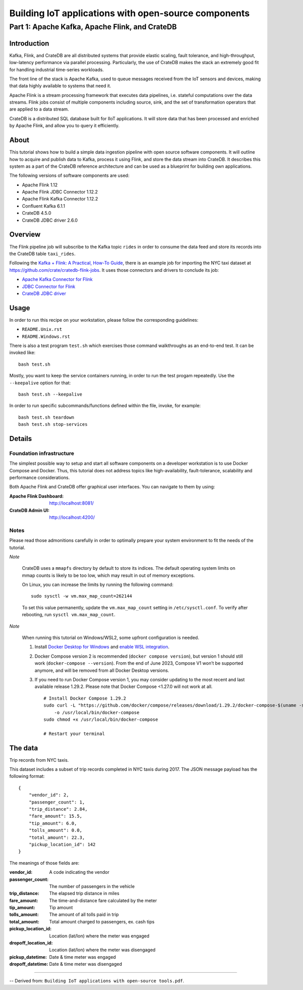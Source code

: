 #####################################################
Building IoT applications with open-source components
#####################################################


***********************************************
Part 1: Apache Kafka, Apache Flink, and CrateDB
***********************************************


Introduction
============

Kafka, Flink, and CrateDB are all distributed systems that provide elastic
scaling, fault tolerance, and high-throughput, low-latency performance via
parallel processing. Particularly, the use of CrateDB makes the stack an
extremely good fit for handling industrial time-series workloads.

The front line of the stack is Apache Kafka, used to queue messages received
from the IoT sensors and devices, making that data highly available to systems
that need it.

Apache Flink is a stream processing framework that executes data pipelines,
i.e. stateful computations over the data streams.
Flink jobs consist of multiple components including source, sink, and the set
of transformation operators that are applied to a data stream.

CrateDB is a distributed SQL database built for IIoT applications. It will
store data that has been processed and enriched by Apache Flink, and allow you
to query it efficiently.


About
=====

This tutorial shows how to build a simple data ingestion pipeline with open
source software components.
It will outline how to acquire and publish data to Kafka, process it using
Flink, and store the data stream into CrateDB.
It describes this system as a part of the CrateDB reference architecture and
can be used as a blueprint for building own applications.

The following versions of software components are used:

- Apache Flink 1.12
- Apache Flink JDBC Connector 1.12.2
- Apache Flink Kafka Connector 1.12.2
- Confluent Kafka 6.1.1
- CrateDB 4.5.0
- CrateDB JDBC driver 2.6.0


Overview
========

The Flink pipeline job will subscribe to the Kafka topic ``rides`` in order to
consume the data feed and store its records into the CrateDB table ``taxi_rides``.

Following the `Kafka + Flink: A Practical, How-To Guide`_, there is an example job
for importing the NYC taxi dataset at https://github.com/crate/cratedb-flink-jobs.
It uses those connectors and drivers to conclude its job:

- `Apache Kafka Connector for Flink`_
- `JDBC Connector for Flink`_
- `CrateDB JDBC driver`_


Usage
=====

In order to run this recipe on your workstation, please follow the
corresponding guidelines:

- ``README.Unix.rst``
- ``README.Windows.rst``

There is also a test program ``test.sh`` which exercises those command
walkthroughs as an end-to-end test. It can be invoked like::

    bash test.sh

Mostly, you want to keep the service containers running, in order to run the
test progam repeatedly. Use the ``--keepalive`` option for that::

    bash test.sh --keepalive

In order to run specific subcommands/functions defined within the file, invoke,
for example::

    bash test.sh teardown
    bash test.sh stop-services


Details
=======

Foundation infrastructure
-------------------------

The simplest possible way to setup and start all software components on a
developer workstation is to use Docker Compose and Docker. Thus, this tutorial
does not address topics like high-availability, fault-tolerance, scalability
and performance considerations.

Both Apache Flink and CrateDB offer graphical user interfaces. You can navigate
to them by using:

:Apache Flink Dashboard: http://localhost:8081/
:CrateDB Admin UI: http://localhost:4200/

Notes
-----

Please read those admonitions carefully in order to optimally prepare your
system environment to fit the needs of the tutorial.

*Note*

    CrateDB uses a ``mmapfs`` directory by default to store its indices. The
    default operating system limits on mmap counts is likely to be too low,
    which may result in out of memory exceptions.

    On Linux, you can increase the limits by running the following command::

        sudo sysctl -w vm.max_map_count=262144

    To set this value permanently, update the ``vm.max_map_count`` setting in
    ``/etc/sysctl.conf``. To verify after rebooting, run
    ``sysctl vm.max_map_count``.

*Note*

    When running this tutorial on Windows/WSL2, some upfront configuration is
    needed.

    1. Install `Docker Desktop for Windows`_ and `enable WSL integration`_.
    2. Docker Compose version 2 is recommended (``docker compose version``),
       but version 1 should still work (``docker-compose --version``).
       From the end of June 2023, Compose V1 won’t be supported anymore, and
       will be removed from all Docker Desktop versions.
    3. If you need to run Docker Compose version 1, you may consider updating to
       the most recent and last available release 1.29.2. Please note that
       Docker Compose <1.27.0 will not work at all.
       ::

           # Install Docker Compose 1.29.2
           sudo curl -L "https://github.com/docker/compose/releases/download/1.29.2/docker-compose-$(uname -s)-$(uname -m)" \
               -o /usr/local/bin/docker-compose
           sudo chmod +x /usr/local/bin/docker-compose

           # Restart your terminal


The data
========

Trip records from NYC taxis.

This dataset includes a subset of trip records completed in NYC taxis during
2017. The JSON message payload has the following format::

    {
        "vendor_id": 2,
        "passenger_count": 1,
        "trip_distance": 2.84,
        "fare_amount": 15.5,
        "tip_amount": 6.0,
        "tolls_amount": 0.0,
        "total_amount": 22.3,
        "pickup_location_id": 142
    }

The meanings of those fields are:

:vendor_id: A code indicating the vendor
:passenger_count: The number of passengers in the vehicle
:trip_distance: The elapsed trip distance in miles
:fare_amount: The time-and-distance fare calculated by the meter
:tip_amount: Tip amount
:tolls_amount: The amount of all tolls paid in trip
:total_amount: Total amount charged to passengers, ex. cash tips
:pickup_location_id: Location (lat/lon) where the meter was engaged
:dropoff_location_id: Location (lat/lon) where the meter was disengaged
:pickup_datetime: Date & time meter was engaged
:dropoff_datetime: Date & time meter was disengaged


----

-- Derived from: ``Building IoT applications with open-source tools.pdf``.


.. _Apache Kafka Connector for Flink: https://ci.apache.org/projects/flink/flink-docs-stable/dev/connectors/kafka.html
.. _CrateDB JDBC driver: https://github.com/crate/crate-jdbc
.. _Docker Desktop for Windows: https://docs.docker.com/desktop/install/windows-install/
.. _enable WSL integration: https://docs.docker.com/desktop/windows/wsl/
.. _JDBC Connector for Flink: https://nightlies.apache.org/flink/flink-docs-stable/docs/connectors/datastream/jdbc/
.. _Kafka + Flink\: A Practical, How-To Guide: https://www.ververica.com/blog/kafka-flink-a-practical-how-to
